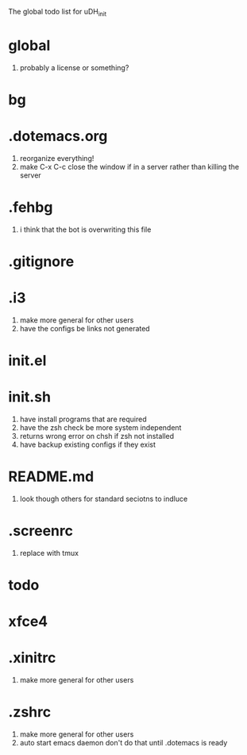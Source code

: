 The global todo list for uDH_init

* global
  1. probably a license or something?
* bg
* .dotemacs.org
  1. reorganize everything!
  2. make C-x C-c close the window if in a server rather than killing the server
* .fehbg
  1. i think that the bot is overwriting this file
* .gitignore
* .i3
  1. make more general for other users
  2. have the configs be links not generated
* init.el
* init.sh
  1. have install programs that are required
  2. have the zsh check be more system independent
  3. returns wrong error on chsh if zsh not installed
  4. have backup existing configs if they exist
* README.md
  1. look though others for standard seciotns to indluce
* .screenrc
  1. replace with tmux
* todo
* xfce4
* .xinitrc
  1. make more general for other users
* .zshrc
  1. make more general for other users
  2. auto start emacs daemon
     don't do that until .dotemacs is ready
